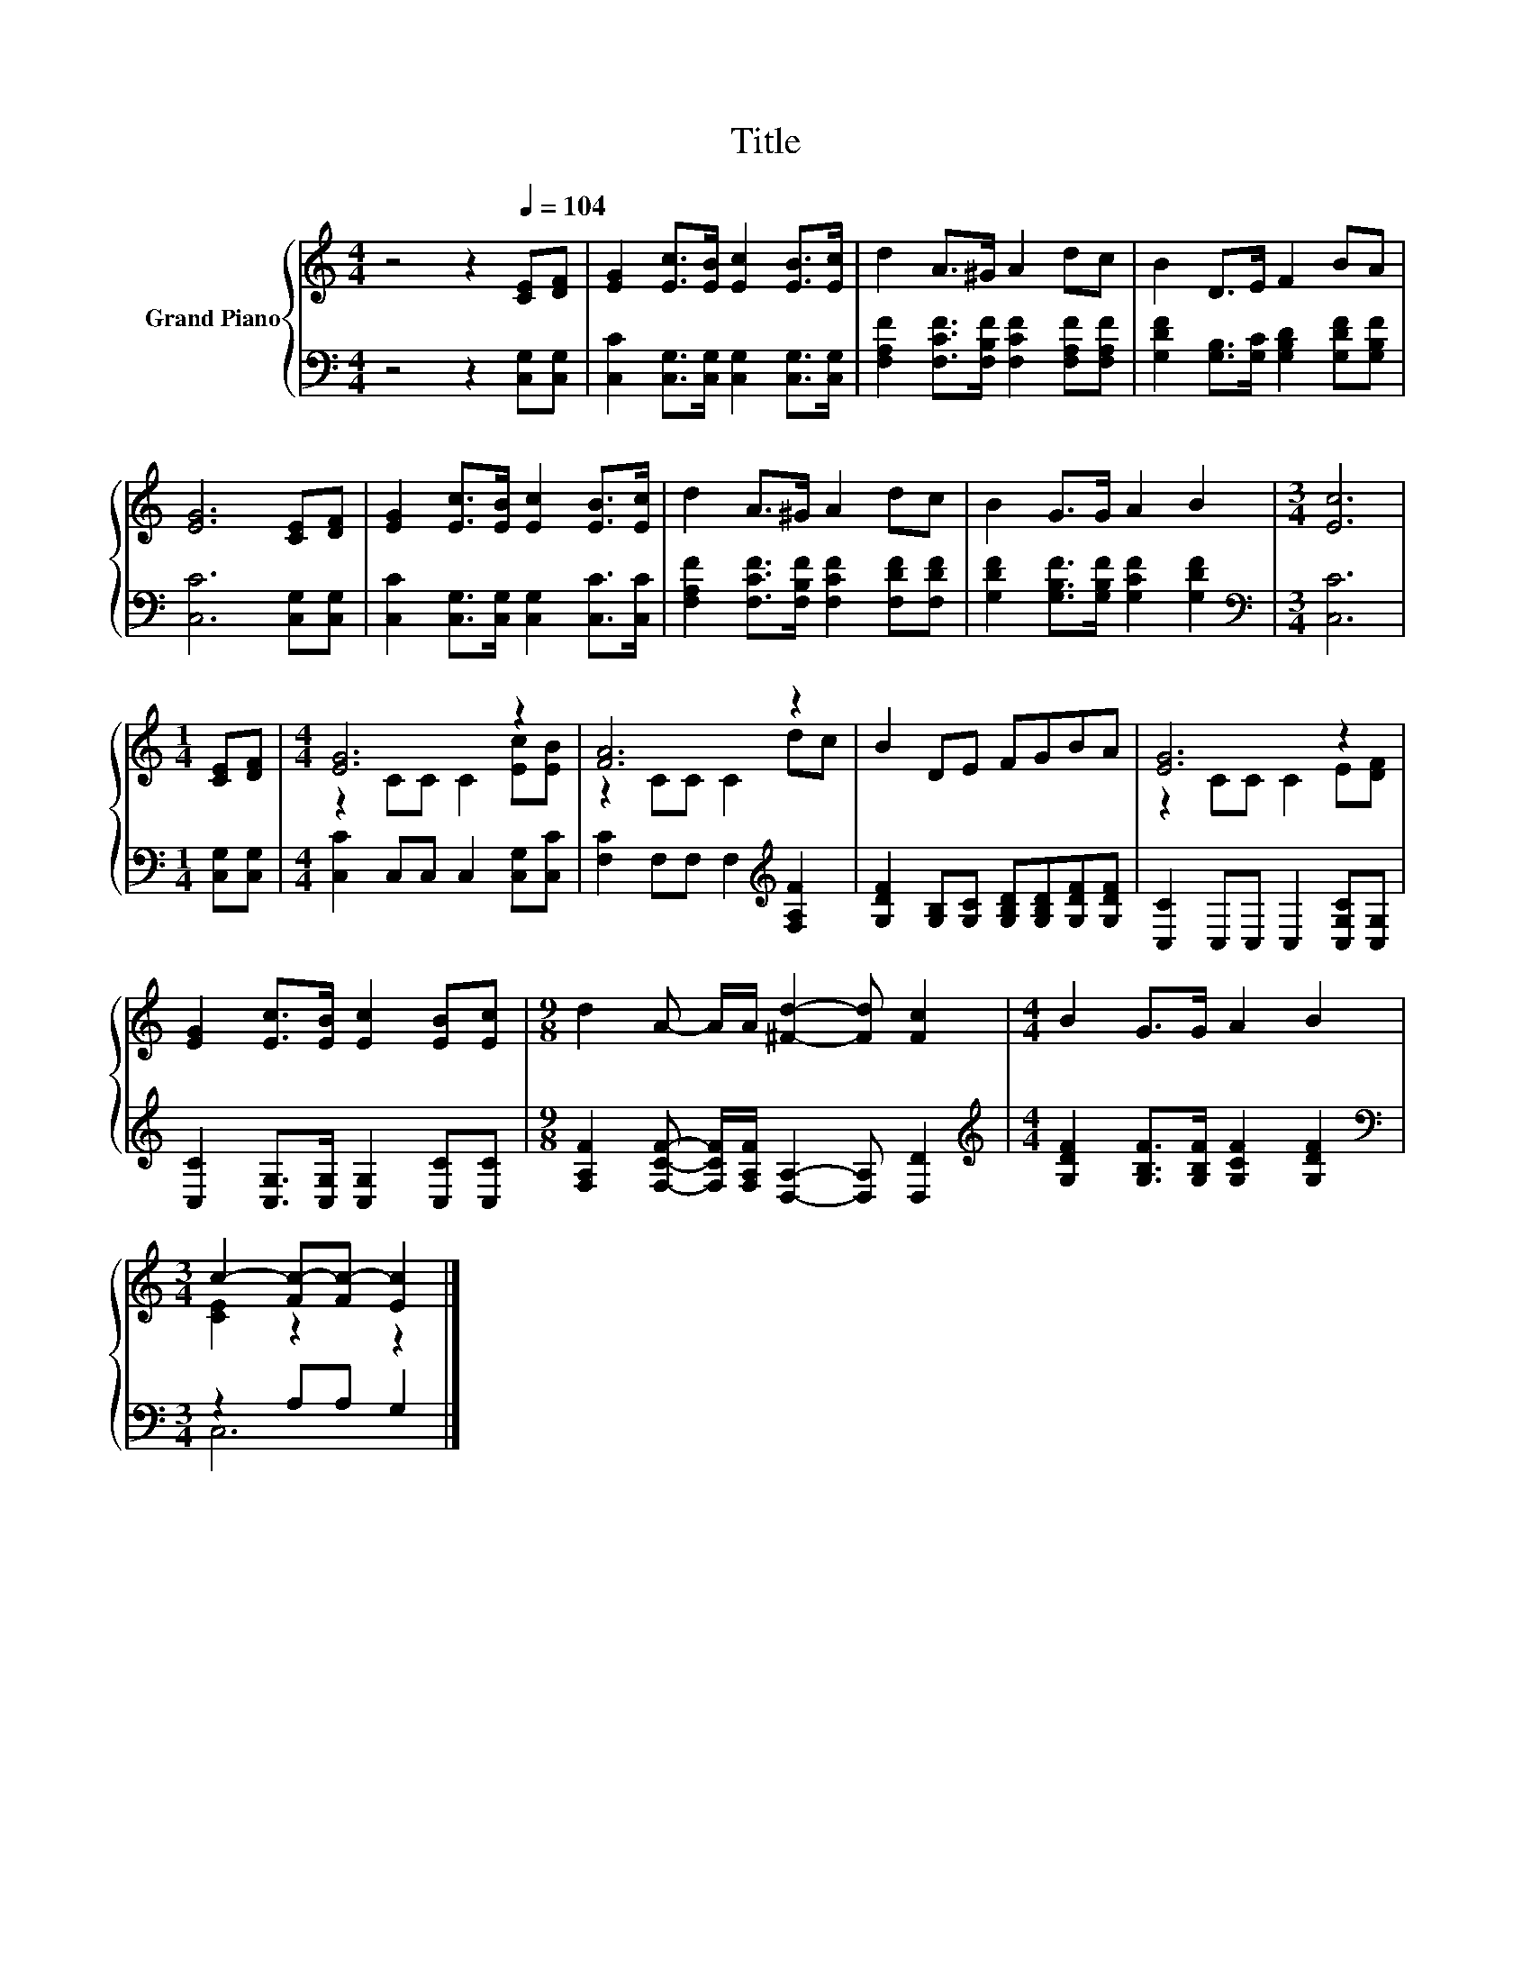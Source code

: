 X:1
T:Title
%%score { ( 1 3 ) | ( 2 4 ) }
L:1/8
M:4/4
K:C
V:1 treble nm="Grand Piano"
V:3 treble 
V:2 bass 
V:4 bass 
V:1
 z4 z2[Q:1/4=104] [CE][DF] | [EG]2 [Ec]>[EB] [Ec]2 [EB]>[Ec] | d2 A>^G A2 dc | B2 D>E F2 BA | %4
 [EG]6 [CE][DF] | [EG]2 [Ec]>[EB] [Ec]2 [EB]>[Ec] | d2 A>^G A2 dc | B2 G>G A2 B2 |[M:3/4] [Ec]6 | %9
[M:1/4] [CE][DF] |[M:4/4] [EG]6 z2 | [FA]6 z2 | B2 DE FGBA | [EG]6 z2 | %14
 [EG]2 [Ec]>[EB] [Ec]2 [EB][Ec] |[M:9/8] d2 A- A/A/ [^Fd]2- [Fd] [Fc]2 |[M:4/4] B2 G>G A2 B2 | %17
[M:3/4] c2- [Fc-][Fc-] [Ec]2 |] %18
V:2
 z4 z2 [C,G,][C,G,] | [C,C]2 [C,G,]>[C,G,] [C,G,]2 [C,G,]>[C,G,] | %2
 [F,A,F]2 [F,CF]>[F,B,F] [F,CF]2 [F,A,F][F,A,F] | [G,DF]2 [G,B,]>[G,C] [G,B,D]2 [G,DF][G,B,F] | %4
 [C,C]6 [C,G,][C,G,] | [C,C]2 [C,G,]>[C,G,] [C,G,]2 [C,C]>[C,C] | %6
 [F,A,F]2 [F,CF]>[F,B,F] [F,CF]2 [F,DF][F,DF] | [G,DF]2 [G,B,F]>[G,B,F] [G,CF]2 [G,DF]2 | %8
[M:3/4][K:bass] [C,C]6 |[M:1/4] [C,G,][C,G,] |[M:4/4] [C,C]2 C,C, C,2 [C,G,][C,C] | %11
 [F,C]2 F,F, F,2[K:treble] [F,A,F]2 | [G,DF]2 [G,B,][G,C] [G,B,D][G,B,D][G,DF][G,DF] | %13
 [C,C]2 C,C, C,2 [C,G,C][C,G,] | [C,C]2 [C,G,]>[C,G,] [C,G,]2 [C,C][C,C] | %15
[M:9/8] [F,A,F]2 [F,CF]- [F,CF]/[F,A,F]/ [D,A,]2- [D,A,] [D,D]2 | %16
[M:4/4][K:treble] [G,DF]2 [G,B,F]>[G,B,F] [G,CF]2 [G,DF]2 |[M:3/4][K:bass] z2 A,A, G,2 |] %18
V:3
 x8 | x8 | x8 | x8 | x8 | x8 | x8 | x8 |[M:3/4] x6 |[M:1/4] x2 |[M:4/4] z2 CC C2 [Ec][EB] | %11
 z2 CC C2 dc | x8 | z2 CC C2 E[DF] | x8 |[M:9/8] x9 |[M:4/4] x8 |[M:3/4] [CE]2 z2 z2 |] %18
V:4
 x8 | x8 | x8 | x8 | x8 | x8 | x8 | x8 |[M:3/4][K:bass] x6 |[M:1/4] x2 |[M:4/4] x8 | %11
 x6[K:treble] x2 | x8 | x8 | x8 |[M:9/8] x9 |[M:4/4][K:treble] x8 |[M:3/4][K:bass] C,6 |] %18

